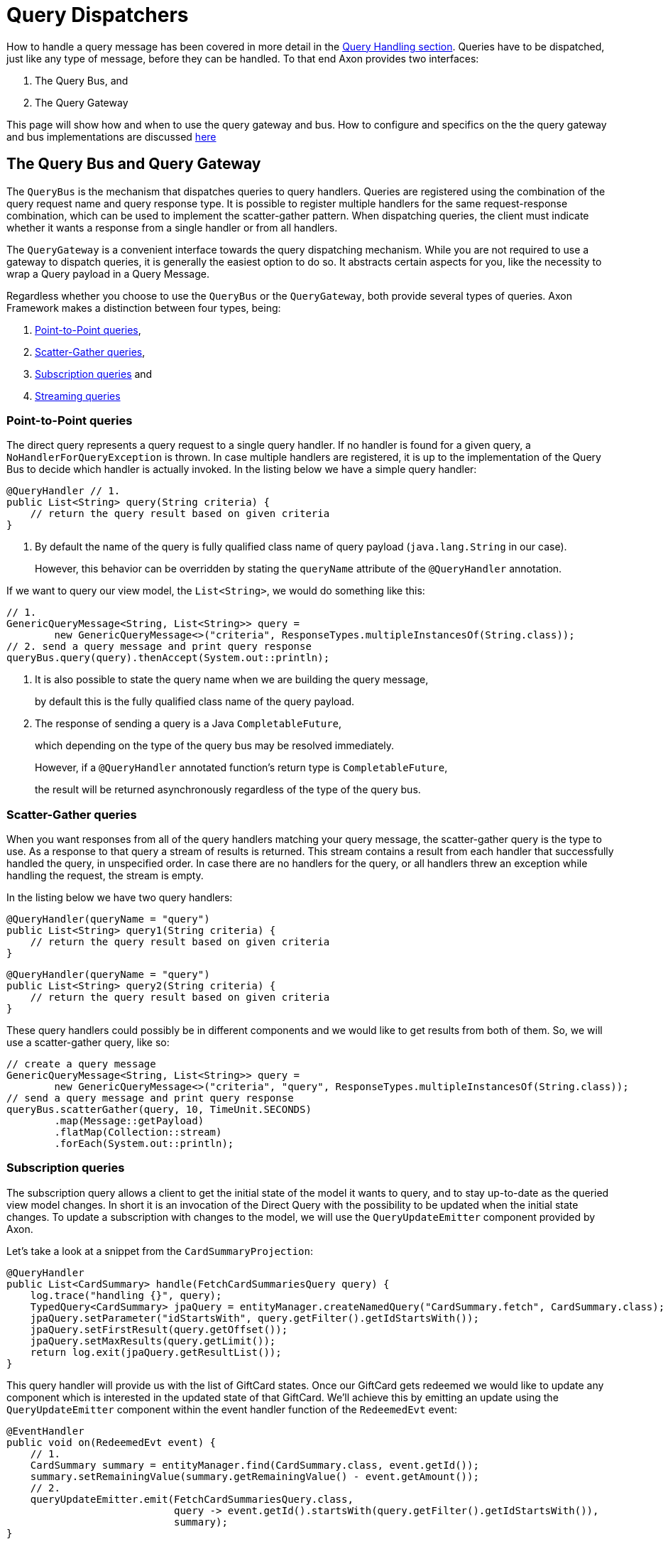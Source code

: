= Query Dispatchers

How to handle a query message has been covered in more detail in the xref:./query-handlers.adoc[Query Handling section].
Queries have to be dispatched, just like any type of message, before they can be handled.
To that end Axon provides two interfaces:

. The Query Bus, and
. The Query Gateway

This page will show how and when to use the query gateway and bus.
How to configure and specifics on the the query gateway and bus implementations are discussed xref:./implementations.adoc[here]

== The Query Bus and Query Gateway

The `QueryBus` is the mechanism that dispatches queries to query handlers.
Queries are registered using the combination of the query request name and query response type.
It is possible to register multiple handlers for the same request-response combination, which can be used to implement the scatter-gather pattern.
When dispatching queries, the client must indicate whether it wants a response from a single handler or from all handlers.

The `QueryGateway` is a convenient interface towards the query dispatching mechanism.
While you are not required to use a gateway to dispatch queries, it is generally the easiest option to do so.
It abstracts certain aspects for you, like the necessity to wrap a Query payload in a Query Message.

Regardless whether you choose to use the `QueryBus` or the `QueryGateway`, both provide several types of queries.
Axon Framework makes a distinction between four types, being:

. link:query-dispatchers.md#point-to-point-queries[Point-to-Point queries],
. link:query-dispatchers.md#scatter-gather-queries[Scatter-Gather queries],
. link:query-dispatchers.md#subscription-queries[Subscription queries] and
. link:query-dispatchers.md#streaming-queries[Streaming queries]

=== Point-to-Point queries

The direct query represents a query request to a single query handler.
If no handler is found for a given query, a `NoHandlerForQueryException` is thrown.
In case multiple handlers are registered, it is up to the implementation of the Query Bus to decide which handler is actually invoked.
In the listing below we have a simple query handler:

[,java]
----
@QueryHandler // 1.
public List<String> query(String criteria) {
    // return the query result based on given criteria
}
----

. By default the name of the query is fully qualified class name of query payload (`java.lang.String` in our case).
+
However, this behavior can be overridden by stating the `queryName` attribute of the `@QueryHandler` annotation.

If we want to query our view model, the `List<String>`, we would do something like this:

[,java]
----
// 1.
GenericQueryMessage<String, List<String>> query =
        new GenericQueryMessage<>("criteria", ResponseTypes.multipleInstancesOf(String.class));
// 2. send a query message and print query response
queryBus.query(query).thenAccept(System.out::println);
----

. It is also possible to state the query name when we are building the query message,
+
by default this is the fully qualified class name of the query payload.

. The response of sending a query is a Java `CompletableFuture`,
+
which depending on the type of the query bus may be resolved immediately.
+
However, if a `@QueryHandler` annotated function's return type is `CompletableFuture`,
+
the result will be returned asynchronously regardless of the type of the query bus.

=== Scatter-Gather queries

When you want responses from all of the query handlers matching your query message, the scatter-gather query is the type to use.
As a response to that query a stream of results is returned.
This stream contains a result from each handler that successfully handled the query, in unspecified order.
In case there are no handlers for the query, or all handlers threw an exception while handling the request, the stream is empty.

In the listing below we have two query handlers:

[,java]
----
@QueryHandler(queryName = "query")
public List<String> query1(String criteria) {
    // return the query result based on given criteria
}
----

[,java]
----
@QueryHandler(queryName = "query")
public List<String> query2(String criteria) {
    // return the query result based on given criteria
}
----

These query handlers could possibly be in different components and we would like to get results from both of them.
So, we will use a scatter-gather query, like so:

[,java]
----
// create a query message
GenericQueryMessage<String, List<String>> query =
        new GenericQueryMessage<>("criteria", "query", ResponseTypes.multipleInstancesOf(String.class));
// send a query message and print query response
queryBus.scatterGather(query, 10, TimeUnit.SECONDS)
        .map(Message::getPayload)
        .flatMap(Collection::stream)
        .forEach(System.out::println);
----

=== Subscription queries

The subscription query allows a client to get the initial state of the model it wants to query, and to stay up-to-date as the queried view model changes.
In short it is an invocation of the Direct Query with the possibility to be updated when the initial state changes.
To update a subscription with changes to the model, we will use the `QueryUpdateEmitter` component provided by Axon.

Let's take a look at a snippet from the `CardSummaryProjection`:

[,java]
----
@QueryHandler
public List<CardSummary> handle(FetchCardSummariesQuery query) {
    log.trace("handling {}", query);
    TypedQuery<CardSummary> jpaQuery = entityManager.createNamedQuery("CardSummary.fetch", CardSummary.class);
    jpaQuery.setParameter("idStartsWith", query.getFilter().getIdStartsWith());
    jpaQuery.setFirstResult(query.getOffset());
    jpaQuery.setMaxResults(query.getLimit());
    return log.exit(jpaQuery.getResultList());
}
----

This query handler will provide us with the list of GiftCard states.
Once our GiftCard gets redeemed we would like to update any component which is interested in the updated state of that GiftCard.
We'll achieve this by emitting an update using the `QueryUpdateEmitter` component within the event handler function of the `RedeemedEvt` event:

[,java]
----
@EventHandler
public void on(RedeemedEvt event) {
    // 1.
    CardSummary summary = entityManager.find(CardSummary.class, event.getId());
    summary.setRemainingValue(summary.getRemainingValue() - event.getAmount());
    // 2.
    queryUpdateEmitter.emit(FetchCardSummariesQuery.class,
                            query -> event.getId().startsWith(query.getFilter().getIdStartsWith()),
                            summary);
}
----

. First, we update our view model by updating the existing card.
. If there is a subscription query interested in updates about this specific GiftCard we emit an update.
+
The first parameter of the emission is the type of the query (`FetchCardSummariesQuery` in our case)
+
which corresponds to the query type in a previously defined query handler.
+
The second parameter is a predicate which will select the subscription query to be updated.
+
In our case we will only update subscription queries interested in the GiftCard which has been updated.
+
The third parameter is the actual update, which in our case is the card summary.
+
There are several overloads of the emit method present, feel free to take a look at JavaDoc for more specifics on that.
+
The important thing to underline here is that an update is a message and that some overloads take
+
the update message as a parameter (in our case we just sent the payload which was wrapped in the message)
+
which enables us to attach meta-data for example.

Once we have the query handling and the emitting side implemented, we can issue a subscription query to get the initial state of the GiftCard and be updated once this GiftCard is redeemed:

[,java]
----
// 1.
commandGateway.sendAndWait(new IssueCmd("gc1", amount));
// 2.
FetchCardSummariesQuery fetchCardSummariesQuery =
                new FetchCardSummariesQuery(offset, limit, filter);
// 3.
SubscriptionQueryResult<List<CardSummary>, CardSummary> fetchQueryResult = queryGateway.subscriptionQuery(
                fetchCardSummariesQuery,
                ResponseTypes.multipleInstancesOf(CardSummary.class),
                ResponseTypes.instanceOf(CardSummary.class));

fetchQueryResult
//4.
                .handle(cs -> cs.forEach(System.out::println), System.out::println)
//5.
                .doFinally(it -> fetchQueryResult.close());

// 6.
commandGateway.sendAndWait(new RedeemCmd("gc1", amount));
----

. Issuing a GiftCard with `gc1` id and initial value of `amount`.
. Creating a subscription query message to get the list of GiftCards
+
(this initial state is multiple instances of `CardSummary`)
+
and to be updated once the state of GiftCard with id `gc1` is changed (in our case an update means the card is redeemed).
+
The type of the update is a single instance of `CardSummary`.
+
Do note that the type of the update must match the type of the emission side.

. Once the message is created, we are sending it via the `QueryGateway`.
+
We receive a query result which contains two components: one is `initialResult` and the other is `updates`.
+
In order to achieve 'reactiveness' we use https://projectreactor.io/[Project Reactor]'s `Mono` for `initialResult`
+
and `Flux` for `updates`.

____
*Note*

Once the subscription query is issued, all updates are queued until the subscription to the `Flux` of `updates` is done.
This behavior prevents the losing of updates.

*Note*

The Framework prevents issuing more than one query message with the same id.
If it is necessary to be updated in several different places, create a new query message.

*Note*

The `reactor-core` dependency is mandatory for usage of subscription queries.
However, it is a compile time dependency and it is not required for other Axon features.
____

. The `SubscriptionQueryResult#handle(Consumer<?
super I>, Consumer<?
super U>)`
+
method gives us the possibility to subscribe to the `initialResult` and the `updates` in one go.
+
If we want more granular control over the results, we can use the `initialResult()` and `updates()` methods on the query result.

. As the `queryUpdateEmitter` will continue to emit updates even when there are no subscribers, we need to notify the emitting side once we are no longer interested in receiving updates.
+
Failing to do so can result in hanging infinitive streams and eventually a memory leak.
+
Once we are done with using subscription query, we need to close the used resource.
We can do that in `doFinally` hook.
+
As an alternative to the `doFinally` hook, there is the `Flux#using` API.
This is synonymous
+
to the try-with-resource Java API:
+
[,text]
----
Flux.using( () -> fetchQueryResult,
         queryResult -> queryResult.handle(..., ...),
         SubscriptionQueryResult::close
     );
----

. When we issue a `RedeemCmd`, our event handler in the projection will eventually be triggered,
+
which will result in the emission of an update.
+
Since we subscribed to updates with the `println()` method, the update will be printed out once it is received.

=== Streaming queries

The streaming query allows a client to, for example, stream large database result sets.
The streaming query relies on  the reactive stream model, specifically the `Publisher` type.

The streaming query is flexible enough to handle *any* query return type.
That means that any return type that is not  a `Publisher` will automatically be converted to `Publisher`.
The `Publisher` will emit one or multiple items based on  query handler.

The `QueryGateway` provides the `streamingQuery` method to utilize the streaming query.
It's simple to use and requires just two parameters: the query payload and the expected response type class.
Note that the `streamingQuery` method *is lazy*, meaning the query is sent once the `Publisher` is subscribed to.

Let's see how to use the `streamingQuery` method:

[,java]
----
@QueryHandler
public List<CardSummary> handle(FetchCardSummariesQuery query) {
        ...
    return cardRepository.findAll(); //1
}
        ...

public Publisher<CardSummary> consumer() {
        return queryGateway.streamingQuery(query, CardSummary.class); //2
}
----

. We are querying the `cardRepository` for all the cards.
The repository can potentially return a result set containing  thousands of items.
. We are using the `queryGateway` to issue the streaming query.
If we used a point-to-point query with  `multipleInstanceOf(CardSummary.class)` response type, we would get an extensive list transferred as a single result  message over the network.
This result can potentially cause a buffer overflow or maximum message size violation.
Instead of the multiple-instance-of approach, we use the `streamingQuery(query, CardSummary.class)`.
This method will  convert our response to a stream and chunk the result into smaller messages containing the `CardSummary` instances.

Natively, if we want fine-grained control of the producing stream, we can use e.g.
Project Reactor's `Flux` as the  return type:

[,java]
----
@QueryHandler
public Flux<CardSummary> handle(FetchCardSummariesQuery query) {
        ...
    return reactiveCardRepository.findAll();
}
----

When using a `Flux` as the return type, we can control backpressure, stream cancellation and implement more complex  features like pagination.

____
*Transaction Leaking Concerns*

Once a consumer of the streaming query receives the `Publisher` to subscribe to, the transaction will be considered  completed successfully.
That means that any subsequent messages on the stream will not be part of the transaction,  including errors.
As the transaction is already over an error will not be propagated to the parent transaction to  invoke any rollback method.
This has the implication that the streaming query should not be used within a Unit Of Work  (within message handlers or any other transactional methods) to chain other transactional actions (like sending a  command or query).
____

==== Streaming back-pressure

Back-pressure (flow control) is an essential feature in reactive systems that allows consumers to control the data flow,  ensuring they are not overwhelmed by the producer.
The streaming query implements a pull-based back-pressure strategy,  which means that the producer will emit data when the consumer is ready to receive it.

If you are using Axon Server, for more information see the  xref:../../axon-server/performance/flow-control.adoc[flow control documentation].

==== Cancellation

The streaming query can be implemented as an infinitive stream.
Hence, it's important to cancel it once the client is not interested in receiving any more data.

The following sample shows how this could be achieved:

[,java]
----
public Publisher<CardSummary> consumer() {
        return Flux.from(queryGateway.streamingQuery(query, CardSummary.class))
                   .take(100)
                   .takeUntil(message -> somePredicate.test(message));
}
----

The example above shows how the `take` operator limits the number of items to be emitted.

==== Error handling

A producer that produces an error by calling `onError(Throwable)` will terminate the handler execution.
The consumer will, in turn, have its `onError(Throwable)` subscription handler called.

Note that exceptions do not flow upstream (from consumer to producer).
If an error happens on the consumer side, the consumer error will trigger a cancel signal propagated to the producer.
This signal will effectively cancel the stream without the producer knowing the reason.

Hence, it's recommended to set a timeout on the query handler's side in case of a finite stream.
Essentially to protect against malfunctioning consumers or producers.

[,java]
----
@QueryHandler
public Flux<CardSummary> handle(FetchCardSummariesQuery query) {
...
    return reactiveCardRepository.findAll().timeout(Duration.ofSeconds(5));
}
----

The example above shows how the `timeout` operator is used to cancel a request if no responses have been observed during  a five-second timespan.

____
*Reactor dependency*

The `reactor-core` dependency is mandatory for usage of streaming queries.
However, it is a compile time dependency  and it is not required for other Axon features.
____

https://youtu.be/lxonQnu1txQ[Axon Coding Tutorial #5: - Connecting the UI]
